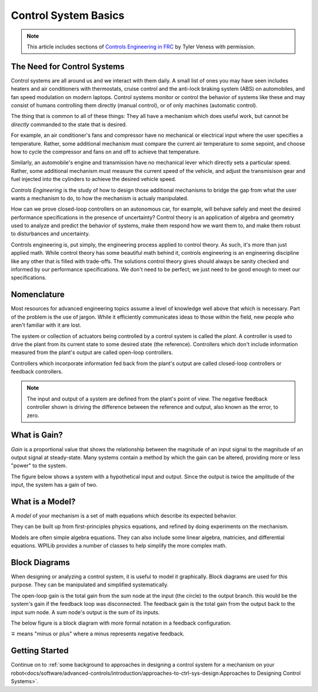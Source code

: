 Control System Basics
=====================

.. note:: This article includes sections of `Controls Engineering in FRC <https://file.tavsys.net/control/controls-engineering-in-frc.pdf>`__ by Tyler Veness with permission.

The Need for Control Systems
----------------------------

Control systems are all around us and we interact with them daily. A small list of ones you may have seen includes heaters and air conditioners with thermostats, cruise control and the anti-lock braking system (ABS) on automobiles, and fan speed modulation on modern laptops. Control systems monitor or control the behavior of systems like these and may consist of humans controlling them directly (manual control), or of only machines (automatic control).

The thing that is common to all of these things: They all have a mechanism which does useful work, but cannot be *directly* commanded to the state that is desired.

For example, an air conditioner's fans and compressor have no mechanical or electrical input where the user specifies a temperature. Rather, some additional mechanism must compare the current air temperature to some sepoint, and choose how to cycle the compressor and fans on and off to achieve that temperature. 

Similarly, an automobile's engine and transmission have no mechanical lever which directly sets a particular speed. Rather, some additional mechanism must measure the current speed of the vehicle, and adjust the transmisison gear and fuel injected into the cylinders to achieve the desired vehicle speed.

*Controls Engineering* is the study of how to design those additional mechanisms to bridge the gap from what the user wants a mechanism to do, to how the mechanism is actualy manipulated.

How can we prove closed-loop controllers on an autonomous car, for example, will behave safely and meet the desired performance specifications in the presence of uncertainty? Control theory is an application of algebra and geometry used to analyze and predict the behavior of systems, make them respond how we want them to, and make them robust to disturbances and uncertainty.

Controls engineering is, put simply, the engineering process applied to control theory. As such, it's more than just applied math. While control theory has some beautiful math behind it, controls engineering is an engineering discipline like any other that is filled with trade-offs. The solutions control theory gives should always be sanity checked and informed by our performance specifications. We don't need to be perfect; we just need to be good enough to meet our specifications.

Nomenclature
------------

Most resources for advanced engineering topics assume a level of knowledge well above that which is necessary. Part of the problem is the use of jargon. While it efficiently communicates ideas to those within the field, new people who aren't familiar with it are lost.

The system or collection of actuators being controlled by a control system is called the *plant*. A controller is used to drive the plant from its current state to some desired state (the reference). Controllers which don't include information measured from the plant's output are called open-loop controllers.

Controllers which incorporate information fed back from the plant's output are called closed-loop controllers or feedback controllers.

.. image:: images/control-system-basics-feedbackplant.png
   :alt: A diagram of a basic feedback plant

.. note:: The input and output of a system are defined from the plant's point of view. The negative feedback controller shown is driving the difference between the reference and output, also known as the error, to zero.

What is Gain?
-------------

*Gain* is a proportional value that shows the relationship between the magnitude of an input signal to the magnitude of an output signal at steady-state. Many systems contain a method by which the gain can be altered, providing more or less "power" to the system.

The figure below shows a system with a hypothetical input and output. Since the output is twice the amplitude of the input, the system has a gain of two.

.. image:: images/control-system-basics-whatisgain.png
   :alt: A system diagram with hypothetical input and output

What is a Model?
----------------

A *model* of your mechanism is a set of math equations which describe its expected behavior.

They can be built up from first-principles physics equations, and refined by doing experiments on the mechanism.

Models are often simple algebra equations. They can also include some linear algebra, matricies, and differential equations. WPILib provides a number of classes to help simplify the more complex math.

Block Diagrams
--------------

When designing or analyzing a control system, it is useful to model it graphically. Block diagrams are used for this purpose. They can be manipulated and simplified systematically.

.. image:: images/control-system-basics-blockdiagrams-1.png
   :alt: A figure of a block diagram

The open-loop gain is the total gain from the sum node at the input (the circle) to the output branch. this would be the system's gain if the feedback loop was disconnected. The feedback gain is the total gain from the output back to the input sum node. A sum node's output is the sum of its inputs.

The below figure is a block diagram with more formal notation in a feedback configuration.

.. image:: images/control-system-basic-blockdiagram-2.png
   :alt: An image of a block diagram with a more formal notation

:math:`\mp` means "minus or plus" where a minus represents negative feedback.


Getting Started
---------------

Continue on to :ref:`some background to approaches in designing a control system for a mechanism on your robot<docs/software/advanced-controls/introduction/approaches-to-ctrl-sys-design:Approaches to Designing Control Systems>`.
